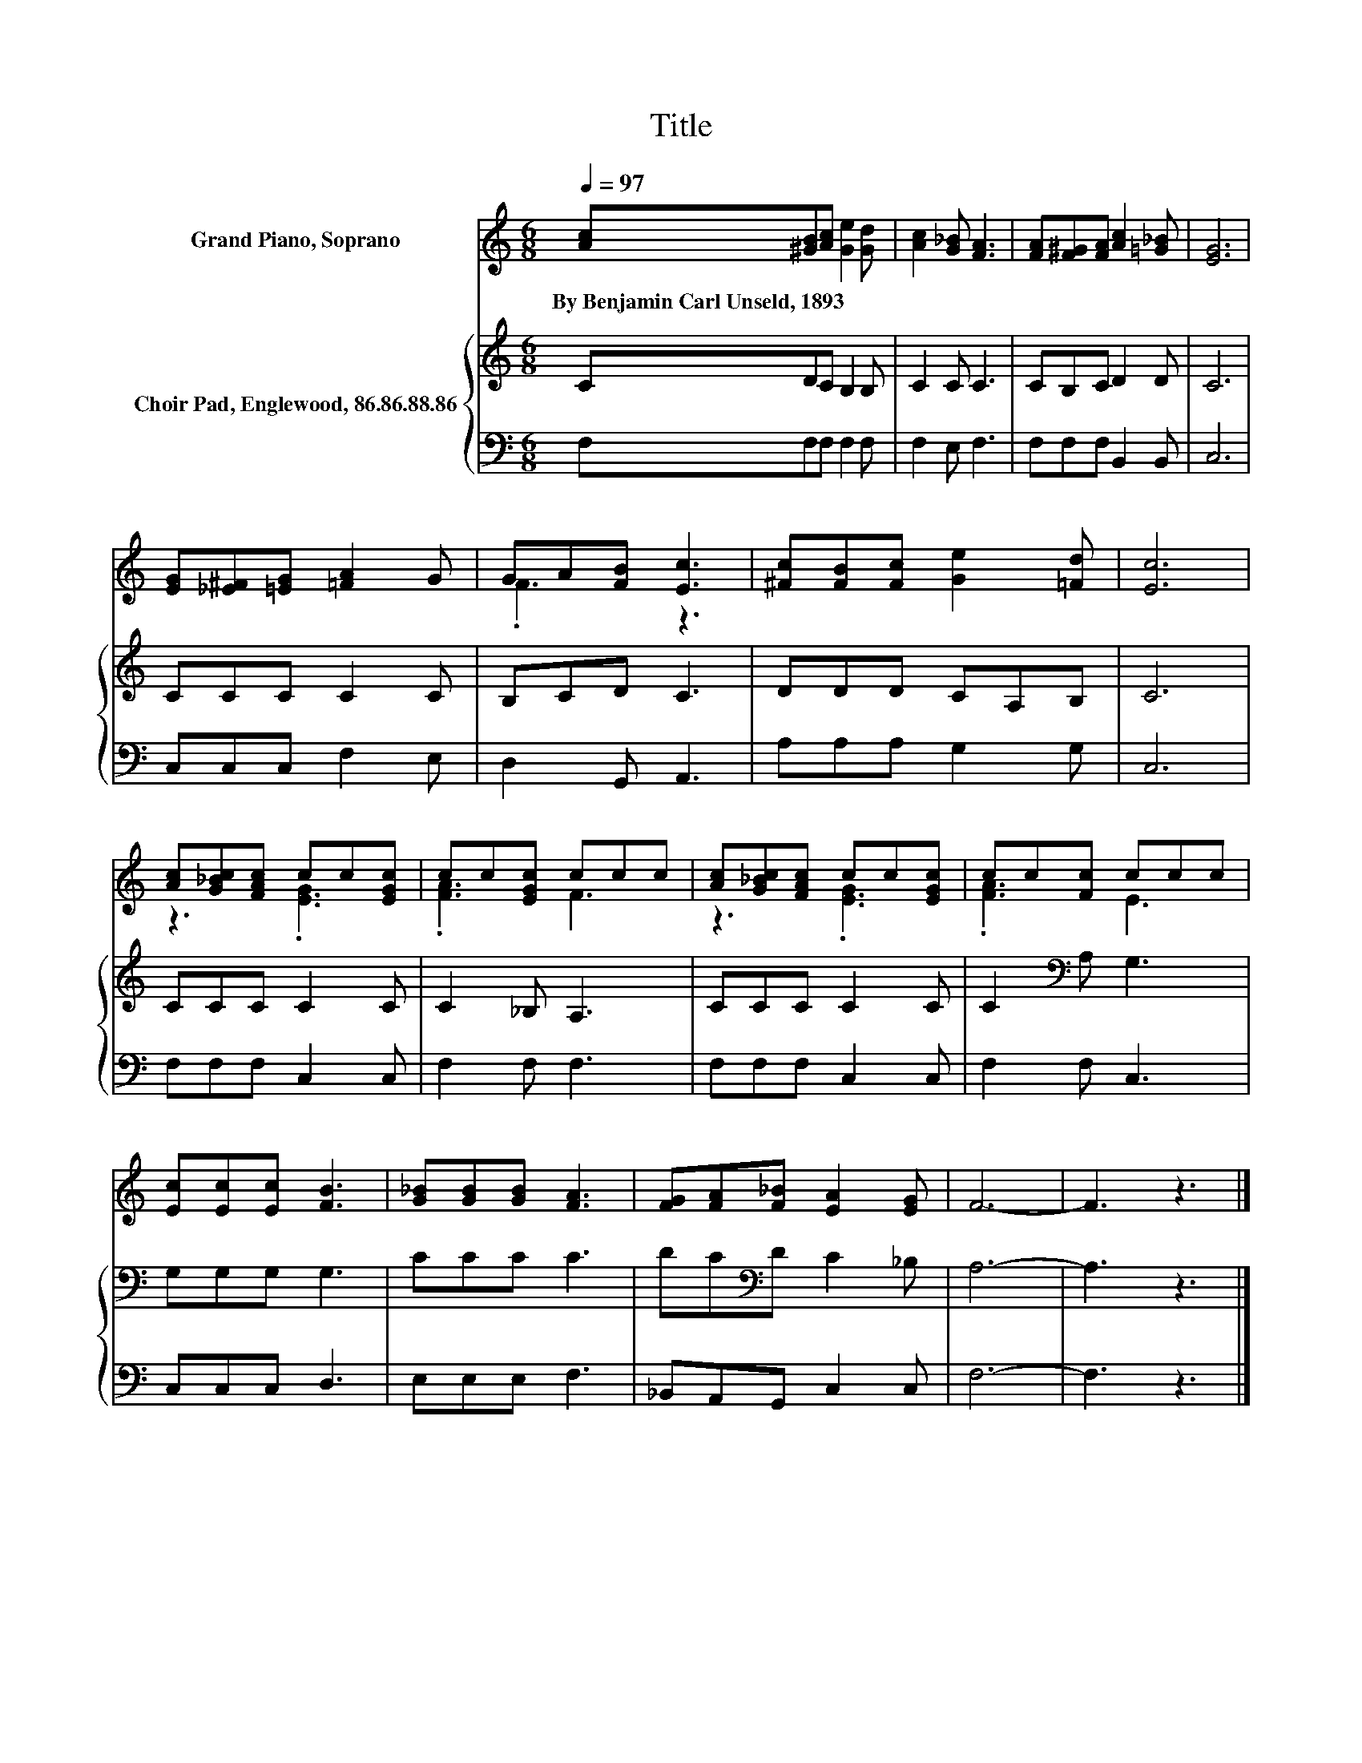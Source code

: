 X:1
T:Title
%%score ( 1 2 ) { 3 | 4 }
L:1/8
Q:1/4=97
M:6/8
K:C
V:1 treble nm="Grand Piano, Soprano"
V:2 treble 
V:3 treble nm="Choir Pad, Englewood, 86.86.88.86"
V:4 bass 
V:1
 [Ac][^GB][Ac] [Ge]2 [Gd] | [Ac]2 [G_B] [FA]3 | [FA][F^G][FA] [Ac]2 [=G_B] | [EG]6 | %4
w: By~Benjamin~Carl~Unseld,~1893 * * * *||||
 [EG][_E^F][=EG] [=FA]2 G | GA[FB] [Ec]3 | [^Fc][FB][Fc] [Ge]2 [=Fd] | [Ec]6 | %8
w: ||||
 [Ac][G_Bc][FAc] cc[EGc] | cc[EGc] ccc | [Ac][G_Bc][FAc] cc[EGc] | cc[Fc] ccc | %12
w: ||||
 [Ec][Ec][Ec] [FB]3 | [G_B][GB][GB] [FA]3 | [FG][FA][F_B] [EA]2 [EG] | F6- | F3 z3 |] %17
w: |||||
V:2
 x6 | x6 | x6 | x6 | x6 | .F3 z3 | x6 | x6 | z3 .[EG]3 | .[FA]3 F3 | z3 .[EG]3 | .[FA]3 E3 | x6 | %13
 x6 | x6 | x6 | x6 |] %17
V:3
 CDC B,2 B, | C2 C C3 | CB,C D2 D | C6 | CCC C2 C | B,CD C3 | DDD CA,B, | C6 | CCC C2 C | %9
 C2 _B, A,3 | CCC C2 C | C2[K:bass] A, G,3 | G,G,G, G,3 | CCC C3 | DC[K:bass]D C2 _B, | A,6- | %16
 A,3 z3 |] %17
V:4
 F,F,F, F,2 F, | F,2 E, F,3 | F,F,F, B,,2 B,, | C,6 | C,C,C, F,2 E, | D,2 G,, A,,3 | %6
 A,A,A, G,2 G, | C,6 | F,F,F, C,2 C, | F,2 F, F,3 | F,F,F, C,2 C, | F,2 F, C,3 | C,C,C, D,3 | %13
 E,E,E, F,3 | _B,,A,,G,, C,2 C, | F,6- | F,3 z3 |] %17

